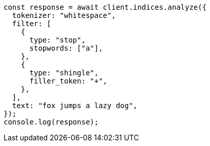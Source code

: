 // This file is autogenerated, DO NOT EDIT
// Use `node scripts/generate-docs-examples.js` to generate the docs examples

[source, js]
----
const response = await client.indices.analyze({
  tokenizer: "whitespace",
  filter: [
    {
      type: "stop",
      stopwords: ["a"],
    },
    {
      type: "shingle",
      filler_token: "+",
    },
  ],
  text: "fox jumps a lazy dog",
});
console.log(response);
----
